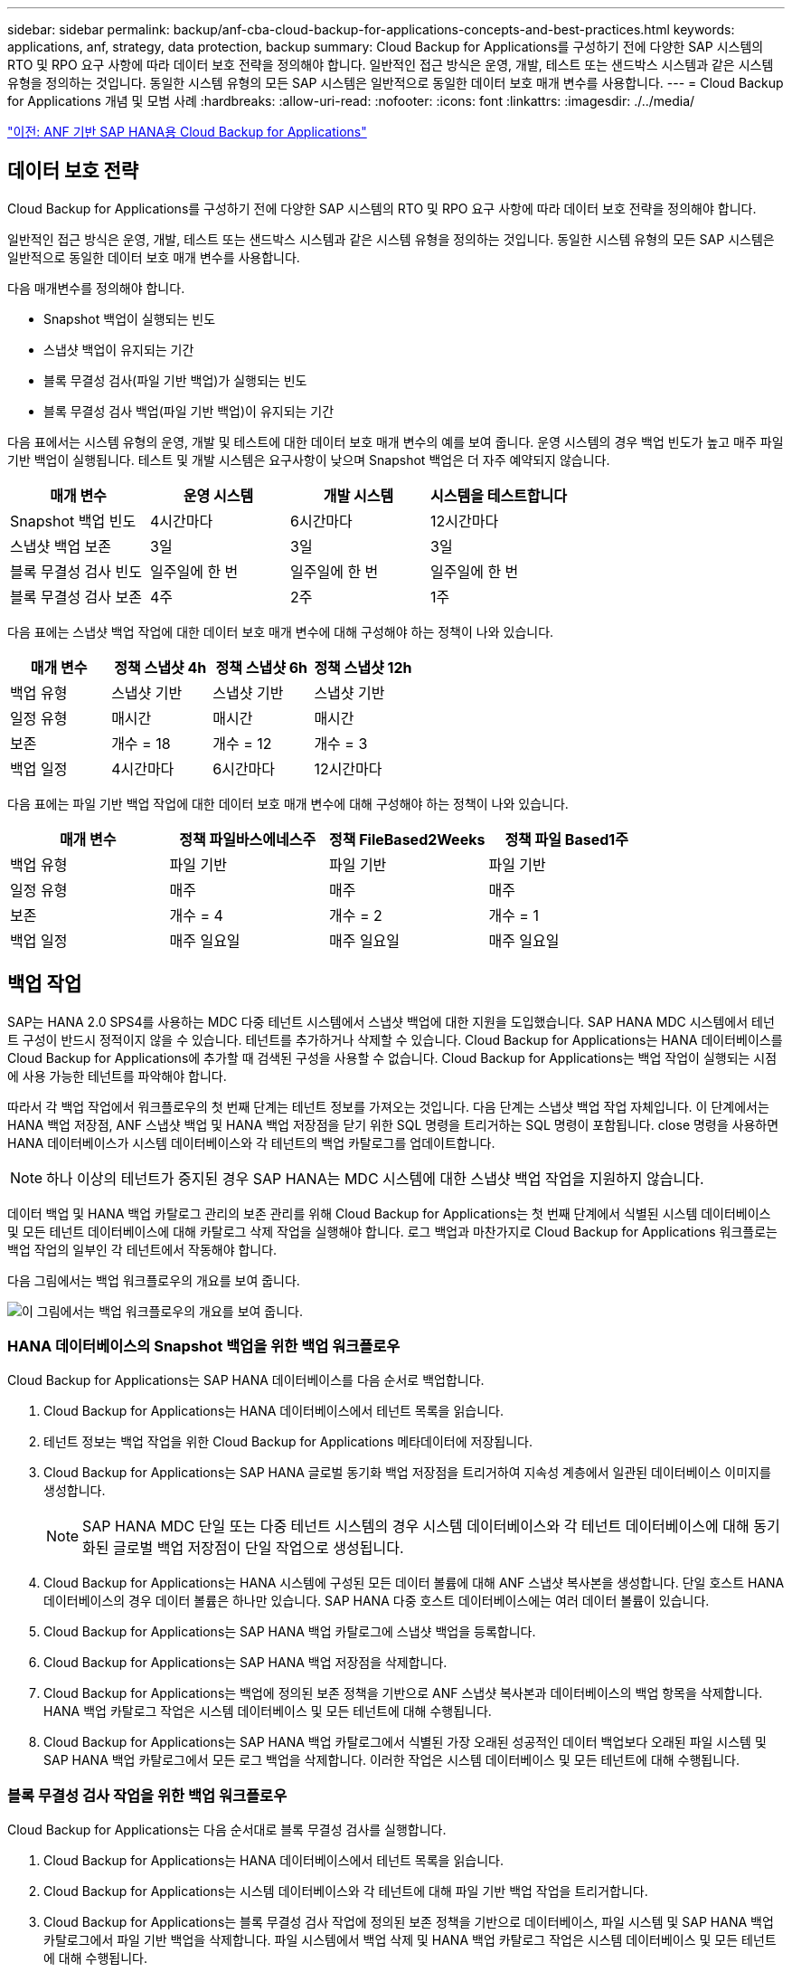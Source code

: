 ---
sidebar: sidebar 
permalink: backup/anf-cba-cloud-backup-for-applications-concepts-and-best-practices.html 
keywords: applications, anf, strategy, data protection, backup 
summary: Cloud Backup for Applications를 구성하기 전에 다양한 SAP 시스템의 RTO 및 RPO 요구 사항에 따라 데이터 보호 전략을 정의해야 합니다. 일반적인 접근 방식은 운영, 개발, 테스트 또는 샌드박스 시스템과 같은 시스템 유형을 정의하는 것입니다. 동일한 시스템 유형의 모든 SAP 시스템은 일반적으로 동일한 데이터 보호 매개 변수를 사용합니다. 
---
= Cloud Backup for Applications 개념 및 모범 사례
:hardbreaks:
:allow-uri-read: 
:nofooter: 
:icons: font
:linkattrs: 
:imagesdir: ./../media/


link:anf-cba-cloud-backup-for-applications-for-sap-hana-on-anf.html["이전: ANF 기반 SAP HANA용 Cloud Backup for Applications"]



== 데이터 보호 전략

Cloud Backup for Applications를 구성하기 전에 다양한 SAP 시스템의 RTO 및 RPO 요구 사항에 따라 데이터 보호 전략을 정의해야 합니다.

일반적인 접근 방식은 운영, 개발, 테스트 또는 샌드박스 시스템과 같은 시스템 유형을 정의하는 것입니다. 동일한 시스템 유형의 모든 SAP 시스템은 일반적으로 동일한 데이터 보호 매개 변수를 사용합니다.

다음 매개변수를 정의해야 합니다.

* Snapshot 백업이 실행되는 빈도
* 스냅샷 백업이 유지되는 기간
* 블록 무결성 검사(파일 기반 백업)가 실행되는 빈도
* 블록 무결성 검사 백업(파일 기반 백업)이 유지되는 기간


다음 표에서는 시스템 유형의 운영, 개발 및 테스트에 대한 데이터 보호 매개 변수의 예를 보여 줍니다. 운영 시스템의 경우 백업 빈도가 높고 매주 파일 기반 백업이 실행됩니다. 테스트 및 개발 시스템은 요구사항이 낮으며 Snapshot 백업은 더 자주 예약되지 않습니다.

|===
| 매개 변수 | 운영 시스템 | 개발 시스템 | 시스템을 테스트합니다 


| Snapshot 백업 빈도 | 4시간마다 | 6시간마다 | 12시간마다 


| 스냅샷 백업 보존 | 3일 | 3일 | 3일 


| 블록 무결성 검사 빈도 | 일주일에 한 번 | 일주일에 한 번 | 일주일에 한 번 


| 블록 무결성 검사 보존 | 4주 | 2주 | 1주 
|===
다음 표에는 스냅샷 백업 작업에 대한 데이터 보호 매개 변수에 대해 구성해야 하는 정책이 나와 있습니다.

|===
| 매개 변수 | 정책 스냅샷 4h | 정책 스냅샷 6h | 정책 스냅샷 12h 


| 백업 유형 | 스냅샷 기반 | 스냅샷 기반 | 스냅샷 기반 


| 일정 유형 | 매시간 | 매시간 | 매시간 


| 보존 | 개수 = 18 | 개수 = 12 | 개수 = 3 


| 백업 일정 | 4시간마다 | 6시간마다 | 12시간마다 
|===
다음 표에는 파일 기반 백업 작업에 대한 데이터 보호 매개 변수에 대해 구성해야 하는 정책이 나와 있습니다.

|===
| 매개 변수 | 정책 파일바스에네스주 | 정책 FileBased2Weeks | 정책 파일 Based1주 


| 백업 유형 | 파일 기반 | 파일 기반 | 파일 기반 


| 일정 유형 | 매주 | 매주 | 매주 


| 보존 | 개수 = 4 | 개수 = 2 | 개수 = 1 


| 백업 일정 | 매주 일요일 | 매주 일요일 | 매주 일요일 
|===


== 백업 작업

SAP는 HANA 2.0 SPS4를 사용하는 MDC 다중 테넌트 시스템에서 스냅샷 백업에 대한 지원을 도입했습니다. SAP HANA MDC 시스템에서 테넌트 구성이 반드시 정적이지 않을 수 있습니다. 테넌트를 추가하거나 삭제할 수 있습니다. Cloud Backup for Applications는 HANA 데이터베이스를 Cloud Backup for Applications에 추가할 때 검색된 구성을 사용할 수 없습니다. Cloud Backup for Applications는 백업 작업이 실행되는 시점에 사용 가능한 테넌트를 파악해야 합니다.

따라서 각 백업 작업에서 워크플로우의 첫 번째 단계는 테넌트 정보를 가져오는 것입니다. 다음 단계는 스냅샷 백업 작업 자체입니다. 이 단계에서는 HANA 백업 저장점, ANF 스냅샷 백업 및 HANA 백업 저장점을 닫기 위한 SQL 명령을 트리거하는 SQL 명령이 포함됩니다. close 명령을 사용하면 HANA 데이터베이스가 시스템 데이터베이스와 각 테넌트의 백업 카탈로그를 업데이트합니다.


NOTE: 하나 이상의 테넌트가 중지된 경우 SAP HANA는 MDC 시스템에 대한 스냅샷 백업 작업을 지원하지 않습니다.

데이터 백업 및 HANA 백업 카탈로그 관리의 보존 관리를 위해 Cloud Backup for Applications는 첫 번째 단계에서 식별된 시스템 데이터베이스 및 모든 테넌트 데이터베이스에 대해 카탈로그 삭제 작업을 실행해야 합니다. 로그 백업과 마찬가지로 Cloud Backup for Applications 워크플로는 백업 작업의 일부인 각 테넌트에서 작동해야 합니다.

다음 그림에서는 백업 워크플로우의 개요를 보여 줍니다.

image:anf-cba-image8.png["이 그림에서는 백업 워크플로우의 개요를 보여 줍니다."]



=== HANA 데이터베이스의 Snapshot 백업을 위한 백업 워크플로우

Cloud Backup for Applications는 SAP HANA 데이터베이스를 다음 순서로 백업합니다.

. Cloud Backup for Applications는 HANA 데이터베이스에서 테넌트 목록을 읽습니다.
. 테넌트 정보는 백업 작업을 위한 Cloud Backup for Applications 메타데이터에 저장됩니다.
. Cloud Backup for Applications는 SAP HANA 글로벌 동기화 백업 저장점을 트리거하여 지속성 계층에서 일관된 데이터베이스 이미지를 생성합니다.
+

NOTE: SAP HANA MDC 단일 또는 다중 테넌트 시스템의 경우 시스템 데이터베이스와 각 테넌트 데이터베이스에 대해 동기화된 글로벌 백업 저장점이 단일 작업으로 생성됩니다.

. Cloud Backup for Applications는 HANA 시스템에 구성된 모든 데이터 볼륨에 대해 ANF 스냅샷 복사본을 생성합니다. 단일 호스트 HANA 데이터베이스의 경우 데이터 볼륨은 하나만 있습니다. SAP HANA 다중 호스트 데이터베이스에는 여러 데이터 볼륨이 있습니다.
. Cloud Backup for Applications는 SAP HANA 백업 카탈로그에 스냅샷 백업을 등록합니다.
. Cloud Backup for Applications는 SAP HANA 백업 저장점을 삭제합니다.
. Cloud Backup for Applications는 백업에 정의된 보존 정책을 기반으로 ANF 스냅샷 복사본과 데이터베이스의 백업 항목을 삭제합니다. HANA 백업 카탈로그 작업은 시스템 데이터베이스 및 모든 테넌트에 대해 수행됩니다.
. Cloud Backup for Applications는 SAP HANA 백업 카탈로그에서 식별된 가장 오래된 성공적인 데이터 백업보다 오래된 파일 시스템 및 SAP HANA 백업 카탈로그에서 모든 로그 백업을 삭제합니다. 이러한 작업은 시스템 데이터베이스 및 모든 테넌트에 대해 수행됩니다.




=== 블록 무결성 검사 작업을 위한 백업 워크플로우

Cloud Backup for Applications는 다음 순서대로 블록 무결성 검사를 실행합니다.

. Cloud Backup for Applications는 HANA 데이터베이스에서 테넌트 목록을 읽습니다.
. Cloud Backup for Applications는 시스템 데이터베이스와 각 테넌트에 대해 파일 기반 백업 작업을 트리거합니다.
. Cloud Backup for Applications는 블록 무결성 검사 작업에 정의된 보존 정책을 기반으로 데이터베이스, 파일 시스템 및 SAP HANA 백업 카탈로그에서 파일 기반 백업을 삭제합니다. 파일 시스템에서 백업 삭제 및 HANA 백업 카탈로그 작업은 시스템 데이터베이스 및 모든 테넌트에 대해 수행됩니다.
. Cloud Backup for Applications는 SAP HANA 백업 카탈로그에 식별된 가장 오래된 데이터 백업보다 오래된 파일 시스템 및 SAP HANA 백업 카탈로그의 모든 로그 백업을 삭제합니다. 이러한 작업은 시스템 데이터베이스 및 모든 테넌트에 대해 수행됩니다.




== 백업 보존 관리 및 데이터 및 로그 백업 관리

데이터 백업 보존 관리 및 로그 백업 정리정돈은 다음 보존 관리를 포함하여 네 가지 주요 영역으로 나눌 수 있습니다.

* Snapshot 백업
* 파일 기반 백업
* SAP HANA 백업 카탈로그 내의 데이터 백업
* SAP HANA 백업 카탈로그 및 파일 시스템에 로그 백업


다음 그림에서는 다양한 워크플로우와 각 작업의 종속 관계를 간략하게 보여 줍니다. 다음 섹션에서는 다양한 작업에 대해 자세히 설명합니다.

image:anf-cba-image9.png["이 그림에서는 다양한 워크플로우와 각 작업의 종속 관계를 간략하게 보여 줍니다."]



=== Snapshot 백업의 보존 관리

Cloud Backup for Applications는 Cloud Backup for Applications 백업 정책에 정의된 보존에 따라 스토리지 및 Cloud Backup for Applications 저장소에 있는 스냅샷 복사본을 삭제하여 SAP HANA 데이터베이스 백업 및 비 데이터 볼륨 백업의 내부 관리를 처리합니다.

보존 관리 로직은 Cloud Backup for Applications의 각 백업 워크플로우에서 실행됩니다.

Cloud Backup for Applications에서 Snapshot 백업을 수동으로 삭제할 수도 있습니다.



=== 파일 기반 백업의 보존 관리

Cloud Backup for Applications는 Cloud Backup for Applications 백업 정책에 정의된 보존에 따라 파일 시스템에서 백업을 삭제하여 파일 기반 백업의 관리 작업을 처리합니다.

보존 관리 로직은 Cloud Backup for Applications의 각 백업 워크플로우에서 실행됩니다.



=== SAP HANA 백업 카탈로그 내에서 데이터 백업의 보존 관리

Cloud Backup for Applications가 백업(스냅샷 또는 파일 기반)을 삭제할 경우 이 데이터 백업도 SAP HANA 백업 카탈로그에서 삭제됩니다.



=== 로그 백업의 보존 관리

SAP HANA 데이터베이스는 로그 백업을 자동으로 생성합니다. 이러한 로그 백업을 실행하면 SAP HANA에 구성된 백업 디렉토리에 있는 각 개별 SAP HANA 서비스에 대한 백업 파일이 생성됩니다.

가장 오래된 성공적인 데이터 백업보다 오래된 로그 백업은 더 이상 전달 복구에 필요하지 않으므로 삭제할 수 있습니다.

Cloud Backup for Applications는 다음 단계를 수행하여 파일 시스템 레벨뿐만 아니라 SAP HANA 백업 카탈로그에서 로그 파일 백업의 관리 작업을 처리합니다.

* Cloud Backup for Applications는 SAP HANA 백업 카탈로그를 읽어 가장 오래된 파일 기반 또는 스냅샷 백업의 백업 ID를 가져옵니다.
* Cloud Backup for Applications는 SAP HANA 카탈로그 및 이 백업 ID보다 오래된 파일 시스템의 모든 로그 백업을 삭제합니다.



NOTE: Cloud Backup for Applications는 Cloud Backup for Applications에서 생성된 백업의 하우스키핑만 처리합니다. Cloud Backup for Applications 외부에서 추가 데이터 백업을 생성하는 경우 데이터 백업이 백업 카탈로그에서 삭제되었는지 확인해야 합니다. 이러한 데이터 백업이 백업 카탈로그에서 수동으로 삭제되지 않으면 가장 오래된 데이터 백업이 될 수 있으며, 이 데이터 백업이 삭제될 때까지 오래된 로그 백업이 삭제되지 않습니다.


NOTE: 로그 백업 관리 기능은 기본적으로 활성화되어 있지만 HANA 플러그인 호스트 레벨에서 비활성화할 수 있습니다. 를 편집합니다 `hana.property` 파일 `/opt/NetApp/snapcenter/scc/etc`. 매개 변수를 포함합니다 `LOG_CLEANUP_DISABLE = Y` 에 있습니다 `hana.property` 구성 파일은 로그 백업 관리 기능을 비활성화합니다. 파일이 없으면 만들어야 합니다.



== HANA 데이터베이스에 대한 보안 통신 지원

HANA 데이터베이스가 보안 통신으로 구성된 경우 를 참조하십시오 `hdbsql` CBA에 의해 실행되는 명령에서는 추가적인 명령줄 옵션을 사용해야 합니다. 이 작업은 를 호출하는 래퍼 스크립트를 사용하여 수행할 수 있습니다 `hdbsql` 을 선택합니다.


NOTE: SSL 통신을 구성하기 위한 다양한 옵션이 있습니다. 다음 예제에서 가장 간단한 클라이언트 구성은 명령줄 옵션을 사용하여 설명합니다. 이 경우 서버 인증서 유효성 검사가 수행되지 않습니다. 서버 및/또는 클라이언트 측에서 인증서 검증이 필요한 경우 다른 hdbsql 명령줄 옵션이 필요하며, SAP HANA 보안 가이드 에 설명된 대로 PSE 환경을 구성해야 합니다.

를 구성하는 대신 `hdbsql` 의 실행 파일 `hana.properties` 파일 래퍼 스크립트를 추가합니다. 파일을 엽니다 `/opt/NetApp/snapcenter/scc/etc/hana.properties`다음 콘텐츠를 추가해야 합니다. 파일이 없으면 만들어야 합니다.

이 예는 SID = SM1 및 인스턴스 번호 = 12가 있는 HANA 시스템에 대한 것입니다.

....
HANA_HDBSQL_CMD = /usr/sap/SM1/HDB12/exe/hdbsqls
....
래퍼 스크립트 hdbsqls는 필요한 명령줄 옵션으로 hdbsql을 호출합니다.

....
#/bin/bash
/usr/sap/SM1/HDB12/exe/hdbsql -e -ssltrustcert $*
....


== Snapshot 백업의 용량 요구 사항

기존 데이터베이스의 변경률에 비해 스토리지 계층의 블록 변경률이 더 높아야 합니다. 열 저장소의 HANA 테이블 병합 프로세스로 인해 테이블의 변경된 데이터뿐만 아니라 전체 테이블이 디스크에 기록됩니다.

하루 동안 여러 스냅샷 백업을 수행한 경우 고객 기반의 데이터에 따르면 매일 변경률이 20%~50% 사이인 것으로 나타났습니다.

link:anf-cba-overview-of-installation-and-configuration-steps.html["다음: 설치 및 구성 단계 개요"]
